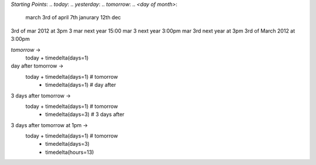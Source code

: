 `Starting Points`:
.. `today`: 
.. `yesterday`:
.. `tomorrow`:
.. `<day of month>`:
		march
		3rd of april
		7th janurary
		12th dec
.. `<day> <month`<year>

3rd of mar 2012 at 3pm
3 mar next year 15:00
mar 3 next year 3:00pm
mar 3rd next year at 3pm
3rd of March 2012 at 3:00pm

`tomorrow` -> 
	today + timedelta(days=1)
day after tomorrow -> 
	today + timedelta(days=1) # tomorrow 
		+ timedelta(days=1) # day after
3 days after tomorrow -> 
	today + timedelta(days=1) # tomorrow
		+ timedelta(days=3) # 3 days after 
3 days after tomorrow at 1pm ->
	today + timedelta(days=1) # tomorrow
		+ timedelta(days=3)
		+ timedelta(hours=13)



